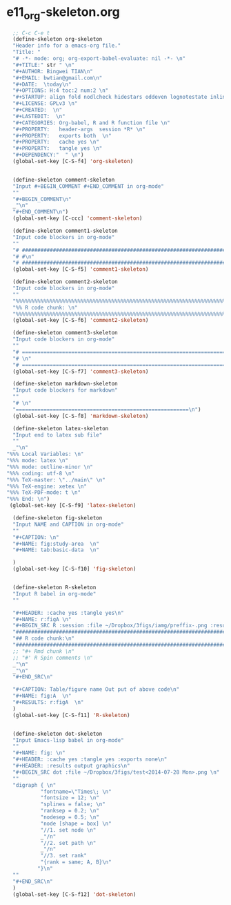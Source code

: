 #+STARTUP: showall
* e11_org-skeleton.org
  :PROPERTIES:
  :ARCHIVE_TIME: 2014-06-16 Mon 10:18
  :ARCHIVE_FILE: ~/Dropbox/config/emacs/00_setEmacs/00_initEmacs/orgEmacs/e11_org-skeleton.org
  :ARCHIVE_OLPATH: e02_core.org/Org-mode-core
  :ARCHIVE_CATEGORY: e11_org-skeleton
  :END:
#+BEGIN_SRC emacs-lisp
    ;; C-c C-e t
    (define-skeleton org-skeleton
    "Header info for a emacs-org file."
    "Title: "
    "# -*- mode: org; org-export-babel-evaluate: nil -*- \n"
    "#+TITLE:" str " \n"
    "#+AUTHOR: Bingwei TIAN\n"
    "#+EMAIL: bwtian@gmail.com\n"
    "#+DATE:  \today\n"
    "#+OPTIONS: H:4 toc:2 num:2 \n"
    "#+STARTUP: align fold nodlcheck hidestars oddeven lognotestate inlineimages \n"
    "#+LICENSE: GPLv3 \n"
    "#+CREATED:  \n"
    "#+LASTEDIT:  \n"
    "#+CATEGORIES: Org-babel, R and R function file \n"
    "#+PROPERTY:   header-args  session *R* \n"
    "#+PROPERTY:   exports both  \n"
    "#+PROPERTY:   cache yes \n"
    "#+PROPERTY:   tangle yes \n"
    "#+DEPENDENCY:"  " \n")
    (global-set-key [C-S-f4] 'org-skeleton)


    (define-skeleton comment-skeleton
    "Input #+BEGIN_COMMENT #+END_COMMENT in org-mode"
    ""
    "#+BEGIN_COMMENT\n"
    _"\n"
    "#+END_COMMENT\n")
    (global-set-key [C-ccc] 'comment-skeleton)

    (define-skeleton comment1-skeleton
    "Input code blockers in org-mode"
    ""
    "# #####################################################################\n"
    "# #\n"
    "# #####################################################################\n")
    (global-set-key [C-S-f5] 'comment1-skeleton)

    (define-skeleton comment2-skeleton
    "Input code blockers in org-mode"
    ""
    "%%%%%%%%%%%%%%%%%%%%%%%%%%%%%%%%%%%%%%%%%%%%%%%%%%%%%%%%%%%%%%%%%%%%%%%\n"
    "%% R code chunk: \n"
    "%%%%%%%%%%%%%%%%%%%%%%%%%%%%%%%%%%%%%%%%%%%%%%%%%%%%%%%%%%%%%%%%%%%%%%%\n")
    (global-set-key [C-S-f6] 'comment2-skeleton)

    (define-skeleton comment3-skeleton
    "Input code blockers in org-mode"
    ""
    "# =====================================================================\n"
    "# \n"
    "# =====================================================================\n")
    (global-set-key [C-S-f7] 'comment3-skeleton)

    (define-skeleton markdown-skeleton
    "Input code blockers for markdown"
    ""
    "# \n"
    "========================================================\n")
    (global-set-key [C-S-f8] 'markdown-skeleton)

    (define-skeleton latex-skeleton
    "Input end to latex sub file"
    ""
    _"\n"
  "%%% Local Variables: \n"
  "%%% mode: latex \n"
  "%%% mode: outline-minor \n"
  "%%% coding: utf-8 \n"
  "%%% TeX-master: \"../main\" \n"
  "%%% TeX-engine: xetex \n"
  "%%% TeX-PDF-mode: t \n"
  "%%% End: \n")
   (global-set-key [C-S-f9] 'latex-skeleton)

    (define-skeleton fig-skeleton
    "Input NAME and CAPTION in org-mode"
    ""
    "#+CAPTION: \n"
    "#+NAME: fig:study-area  \n"
    "#+NAME: tab:basic-data  \n"

    )
    (global-set-key [C-S-f10] 'fig-skeleton)


    (define-skeleton R-skeleton
    "Input R babel in org-mode"
    ""

    "#+HEADER: :cache yes :tangle yes\n"
    "#+NAME: r:figA \n"
    "#+BEGIN_SRC R :session :file ~/Dropbox/3figs/iamg/preffix-.png :results graphics\n"
    "###############################################################################\n"
    "## R code chunk:\n"
    "###############################################################################\n"
    ;; "#+ Rmd chunk \n"
    ;; "#' R Spin comments \n"
    _"\n"
    _"\n"
    "#+END_SRC\n"

    "#+CAPTION: Table/figure name Out put of above code\n"
    "#+NAME: fig:A  \n"
    "#+RESULTS: r:figA  \n"
    )
    (global-set-key [C-S-f11] 'R-skeleton)


    (define-skeleton dot-skeleton
    "Input Emacs-lisp babel in org-mode"
    ""
    "#+NAME: fig: \n"
    "#+HEADER: :cache yes :tangle yes :exports none\n"
    "#+HEADER: :results output graphics\n"
    "#+BEGIN_SRC dot :file ~/Dropbox/3figs/test<2014-07-28 Mon>.png \n"
    ""
    "digraph { \n"
             "fontname=\"Times\; \n"
             "fontsize = 12; \n"
             "splines = false; \n"
             "ranksep = 0.2; \n"
             "nodesep = 0.5; \n"
             "node [shape = box] \n"
             "//1. set node \n"
             _"/n"
             "//2. set path \n"
             _"/n"
             "//3. set rank"
             "{rank = same; A, B}\n"
            "}\n"
    "" 
    "#+END_SRC\n"
    )
    (global-set-key [C-S-f12] 'dot-skeleton)
#+END_SRC
